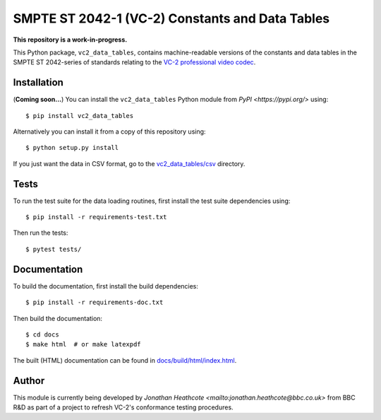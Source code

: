 SMPTE ST 2042-1 (VC-2) Constants and Data Tables
================================================

**This repository is a work-in-progress.**

This Python package, ``vc2_data_tables``, contains machine-readable versions of
the constants and data tables in the SMPTE ST 2042-series of standards relating
to the `VC-2 professional video codec
<https://www.bbc.co.uk/rd/projects/vc-2>`_.


Installation
------------

(**Coming soon...**) You can install the ``vc2_data_tables`` Python module from
`PyPI <https://pypi.org/>` using::

    $ pip install vc2_data_tables

Alternatively you can install it from a copy of this repository using::

    $ python setup.py install

If you just want the data in CSV format, go to the `vc2_data_tables/csv
<./vc2_data_tables/csv>`_ directory.


Tests
-----

To run the test suite for the data loading routines, first install the test
suite dependencies using::

    $ pip install -r requirements-test.txt

Then run the tests::

    $ pytest tests/


Documentation
-------------

To build the documentation, first install the build dependencies::

    $ pip install -r requirements-doc.txt

Then build the documentation::

    $ cd docs
    $ make html  # or make latexpdf 

The built (HTML) documentation can be found in `docs/build/html/index.html
<./docs/build/html/index.html>`_.


Author
------

This module is currently being developed by `Jonathan Heathcote
<mailto:jonathan.heathcote@bbc.co.uk>` from BBC R&D as part of a project to
refresh VC-2's conformance testing procedures.
